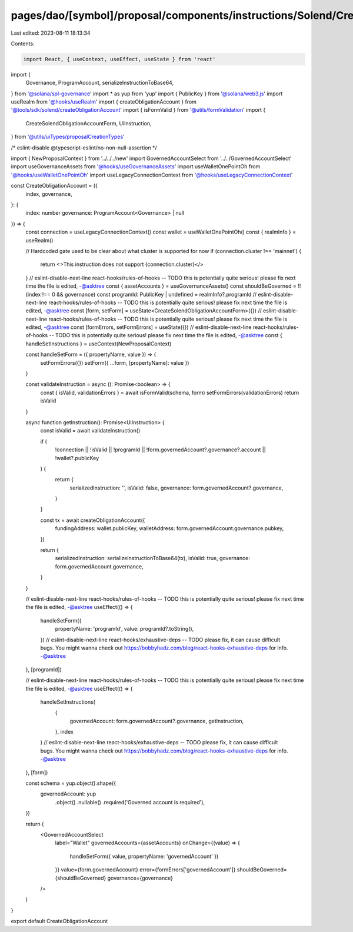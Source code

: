 pages/dao/[symbol]/proposal/components/instructions/Solend/CreateObligationAccount.tsx
======================================================================================

Last edited: 2023-08-11 18:13:34

Contents:

.. code-block:: tsx

    import React, { useContext, useEffect, useState } from 'react'
import {
  Governance,
  ProgramAccount,
  serializeInstructionToBase64,
} from '@solana/spl-governance'
import * as yup from 'yup'
import { PublicKey } from '@solana/web3.js'
import useRealm from '@hooks/useRealm'
import { createObligationAccount } from '@tools/sdk/solend/createObligationAccount'
import { isFormValid } from '@utils/formValidation'
import {
  CreateSolendObligationAccountForm,
  UiInstruction,
} from '@utils/uiTypes/proposalCreationTypes'

/* eslint-disable @typescript-eslint/no-non-null-assertion */

import { NewProposalContext } from '../../../new'
import GovernedAccountSelect from '../../GovernedAccountSelect'
import useGovernanceAssets from '@hooks/useGovernanceAssets'
import useWalletOnePointOh from '@hooks/useWalletOnePointOh'
import useLegacyConnectionContext from '@hooks/useLegacyConnectionContext'

const CreateObligationAccount = ({
  index,
  governance,
}: {
  index: number
  governance: ProgramAccount<Governance> | null
}) => {
  const connection = useLegacyConnectionContext()
  const wallet = useWalletOnePointOh()
  const { realmInfo } = useRealm()

  // Hardcoded gate used to be clear about what cluster is supported for now
  if (connection.cluster !== 'mainnet') {
    return <>This instruction does not support {connection.cluster}</>
  }
  // eslint-disable-next-line react-hooks/rules-of-hooks -- TODO this is potentially quite serious! please fix next time the file is edited, -@asktree
  const { assetAccounts } = useGovernanceAssets()
  const shouldBeGoverned = !!(index !== 0 && governance)
  const programId: PublicKey | undefined = realmInfo?.programId
  // eslint-disable-next-line react-hooks/rules-of-hooks -- TODO this is potentially quite serious! please fix next time the file is edited, -@asktree
  const [form, setForm] = useState<CreateSolendObligationAccountForm>({})
  // eslint-disable-next-line react-hooks/rules-of-hooks -- TODO this is potentially quite serious! please fix next time the file is edited, -@asktree
  const [formErrors, setFormErrors] = useState({})
  // eslint-disable-next-line react-hooks/rules-of-hooks -- TODO this is potentially quite serious! please fix next time the file is edited, -@asktree
  const { handleSetInstructions } = useContext(NewProposalContext)

  const handleSetForm = ({ propertyName, value }) => {
    setFormErrors({})
    setForm({ ...form, [propertyName]: value })
  }

  const validateInstruction = async (): Promise<boolean> => {
    const { isValid, validationErrors } = await isFormValid(schema, form)
    setFormErrors(validationErrors)
    return isValid
  }

  async function getInstruction(): Promise<UiInstruction> {
    const isValid = await validateInstruction()

    if (
      !connection ||
      !isValid ||
      !programId ||
      !form.governedAccount?.governance?.account ||
      !wallet?.publicKey
    ) {
      return {
        serializedInstruction: '',
        isValid: false,
        governance: form.governedAccount?.governance,
      }
    }

    const tx = await createObligationAccount({
      fundingAddress: wallet.publicKey,
      walletAddress: form.governedAccount.governance.pubkey,
    })

    return {
      serializedInstruction: serializeInstructionToBase64(tx),
      isValid: true,
      governance: form.governedAccount.governance,
    }
  }

  // eslint-disable-next-line react-hooks/rules-of-hooks -- TODO this is potentially quite serious! please fix next time the file is edited, -@asktree
  useEffect(() => {
    handleSetForm({
      propertyName: 'programId',
      value: programId?.toString(),
    })
    // eslint-disable-next-line react-hooks/exhaustive-deps -- TODO please fix, it can cause difficult bugs. You might wanna check out https://bobbyhadz.com/blog/react-hooks-exhaustive-deps for info. -@asktree
  }, [programId])

  // eslint-disable-next-line react-hooks/rules-of-hooks -- TODO this is potentially quite serious! please fix next time the file is edited, -@asktree
  useEffect(() => {
    handleSetInstructions(
      {
        governedAccount: form.governedAccount?.governance,
        getInstruction,
      },
      index
    )
    // eslint-disable-next-line react-hooks/exhaustive-deps -- TODO please fix, it can cause difficult bugs. You might wanna check out https://bobbyhadz.com/blog/react-hooks-exhaustive-deps for info. -@asktree
  }, [form])

  const schema = yup.object().shape({
    governedAccount: yup
      .object()
      .nullable()
      .required('Governed account is required'),
  })

  return (
    <GovernedAccountSelect
      label="Wallet"
      governedAccounts={assetAccounts}
      onChange={(value) => {
        handleSetForm({ value, propertyName: 'governedAccount' })
      }}
      value={form.governedAccount}
      error={formErrors['governedAccount']}
      shouldBeGoverned={shouldBeGoverned}
      governance={governance}
    />
  )
}

export default CreateObligationAccount


